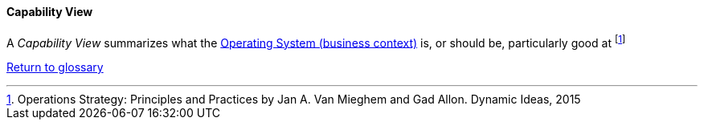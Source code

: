 [[capability-view]]
==== Capability View

A _Capability View_ summarizes what the link:/docs/glossary/operating-system.html[Operating System (business context)] is, or should be, particularly good at footnote:[Operations Strategy: Principles and Practices by Jan A. Van Mieghem and Gad Allon. Dynamic Ideas, 2015]

link:/docs/glossary/glossary.html[Return to glossary]

